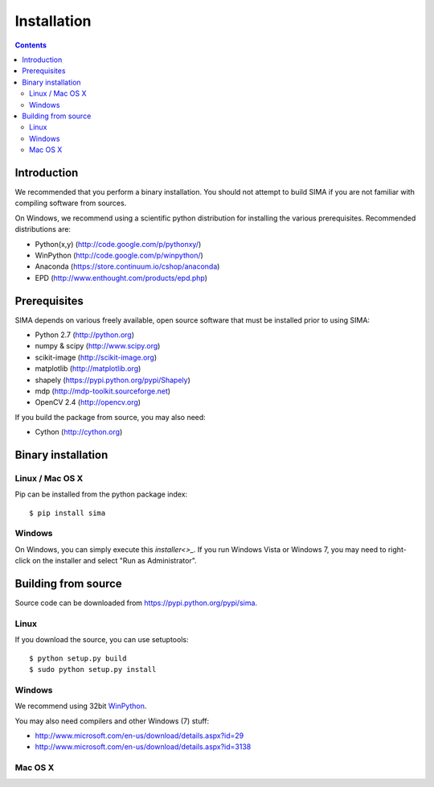 ************
Installation
************

.. Contents::

Introduction
============

We recommended that you perform a binary installation. You should not 
attempt to build SIMA if you are not 
familiar with compiling software from sources.

On Windows, we recommend using a scientific python distribution for
installing the various prerequisites. Recommended distributions are:

* Python(x,y) (http://code.google.com/p/pythonxy/)
* WinPython (http://code.google.com/p/winpython/)
* Anaconda (https://store.continuum.io/cshop/anaconda)
* EPD (http://www.enthought.com/products/epd.php)


Prerequisites
=============

SIMA depends on various freely available, open source software
that must be installed prior to using SIMA:

* Python 2.7 (http://python.org)
* numpy & scipy (http://www.scipy.org)
* scikit-image (http://scikit-image.org)
* matplotlib (http://matplotlib.org)
* shapely (https://pypi.python.org/pypi/Shapely)
* mdp (http://mdp-toolkit.sourceforge.net)
* OpenCV 2.4 (http://opencv.org)

If you build the package from source, you may also need:

* Cython (http://cython.org)


Binary installation
===================


Linux / Mac OS X
----------------

Pip can be installed from the python package index::

    $ pip install sima

Windows
-------

On Windows, you can simply execute this `installer<>_`. 
If you run Windows Vista or Windows 7, you may need to right-click 
on the installer and select "Run as Administrator".


Building from source
====================

Source code can be downloaded from https://pypi.python.org/pypi/sima.

Linux
-----

If you download the source, you can use setuptools::

    $ python setup.py build
    $ sudo python setup.py install

Windows
-------
We recommend using 32bit `WinPython <http://winpython.sourceforge.net/>`_.

You may also need compilers and other Windows (7) stuff:

* http://www.microsoft.com/en-us/download/details.aspx?id=29
* http://www.microsoft.com/en-us/download/details.aspx?id=3138


Mac OS X
--------
